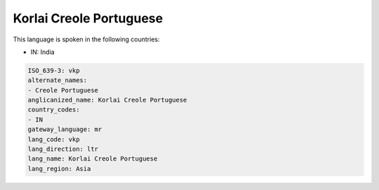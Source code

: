 .. _vkp:

Korlai Creole Portuguese
========================

This language is spoken in the following countries:

* IN: India

.. code-block:: yaml

    ISO_639-3: vkp
    alternate_names:
    - Creole Portuguese
    anglicanized_name: Korlai Creole Portuguese
    country_codes:
    - IN
    gateway_language: mr
    lang_code: vkp
    lang_direction: ltr
    lang_name: Korlai Creole Portuguese
    lang_region: Asia
    

